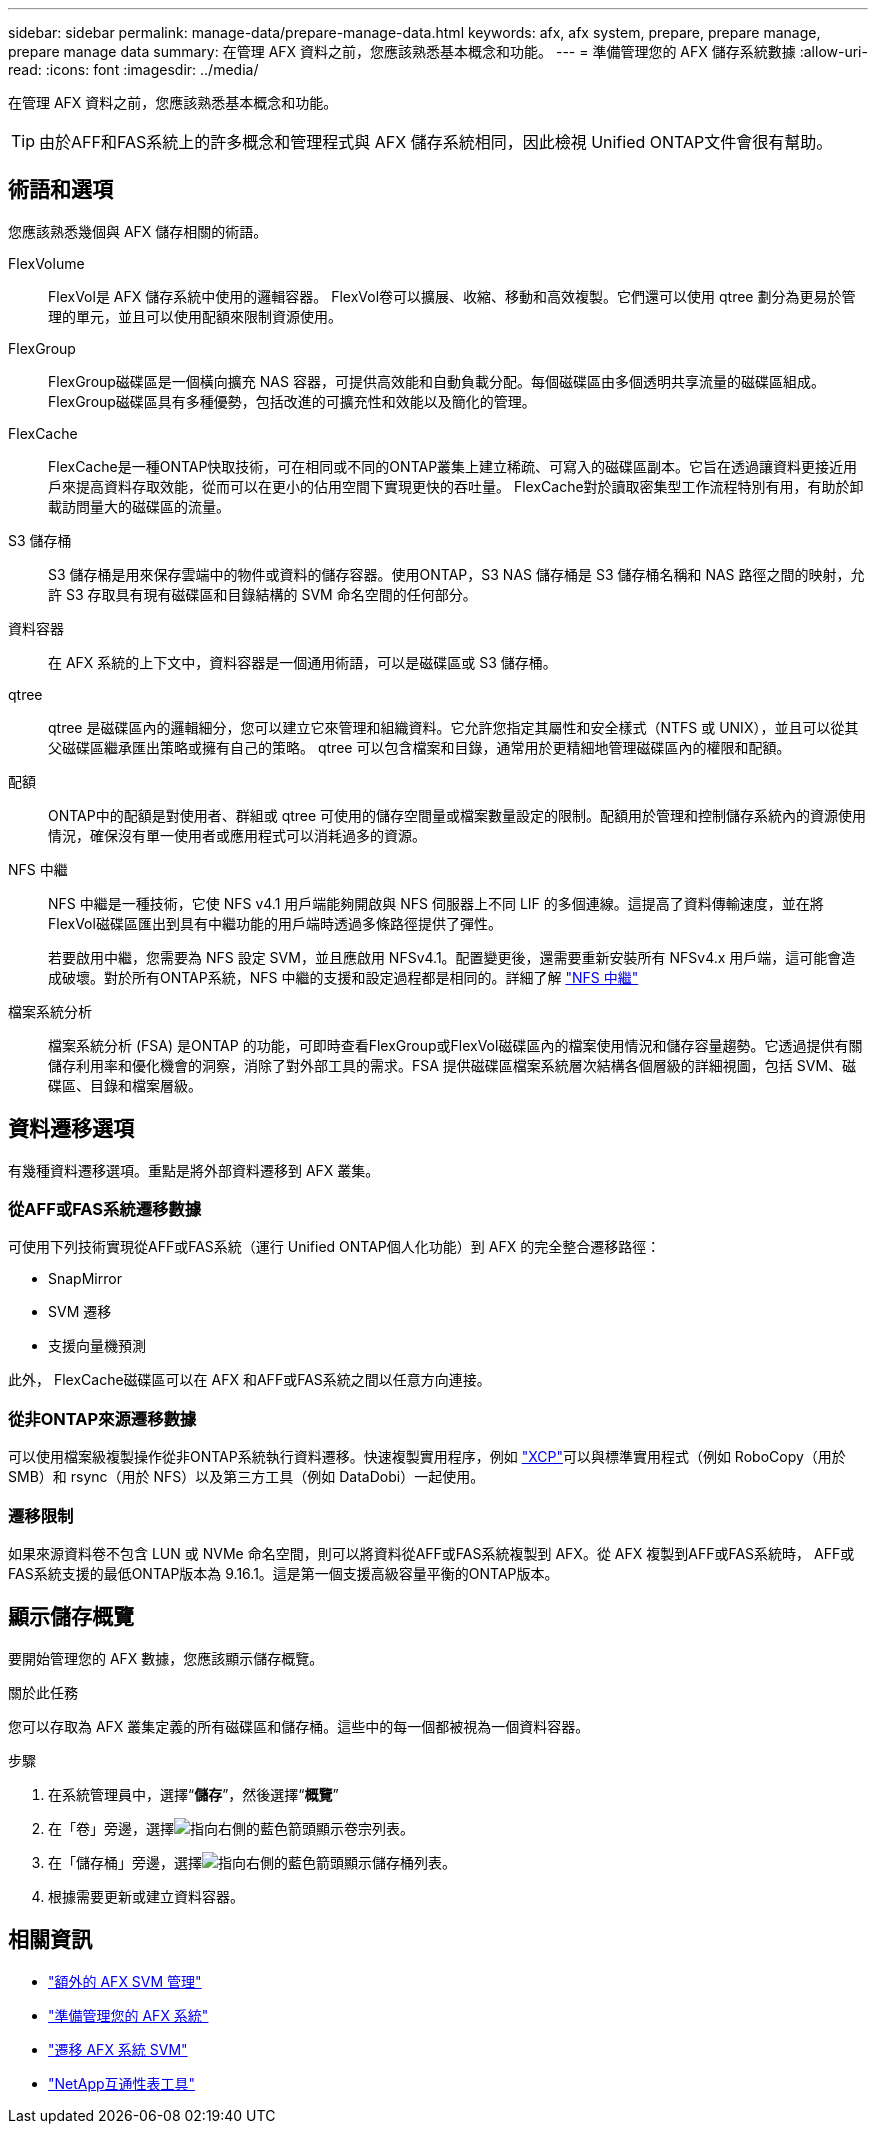---
sidebar: sidebar 
permalink: manage-data/prepare-manage-data.html 
keywords: afx, afx system, prepare, prepare manage, prepare manage data 
summary: 在管理 AFX 資料之前，您應該熟悉基本概念和功能。 
---
= 準備管理您的 AFX 儲存系統數據
:allow-uri-read: 
:icons: font
:imagesdir: ../media/


[role="lead"]
在管理 AFX 資料之前，您應該熟悉基本概念和功能。


TIP: 由於AFF和FAS系統上的許多概念和管理程式與 AFX 儲存系統相同，因此檢視 Unified ONTAP文件會很有幫助。



== 術語和選項

您應該熟悉幾個與 AFX 儲存相關的術語。

FlexVolume:: FlexVol是 AFX 儲存系統中使用的邏輯容器。 FlexVol卷可以擴展、收縮、移動和高效複製。它們還可以使用 qtree 劃分為更易於管理的單元，並且可以使用配額來限制資源使用。
FlexGroup:: FlexGroup磁碟區是一個橫向擴充 NAS 容器，可提供高效能和自動負載分配。每個磁碟區由多個透明共享流量的磁碟區組成。  FlexGroup磁碟區具有多種優勢，包括改進的可擴充性和效能以及簡化的管理。
FlexCache:: FlexCache是​​一種ONTAP快取技術，可在相同或不同的ONTAP叢集上建立稀疏、可寫入的磁碟區副本。它旨在透過讓資料更接近用戶來提高資料存取效能，從而可以在更小的佔用空間下實現更快的吞吐量。  FlexCache對於讀取密集型工作流程特別有用，有助於卸載訪問量大的磁碟區的流量。
S3 儲存桶:: S3 儲存桶是用來保存雲端中的物件或資料的儲存容器。使用ONTAP，S3 NAS 儲存桶是 S3 儲存桶名稱和 NAS 路徑之間的映射，允許 S3 存取具有現有磁碟區和目錄結構的 SVM 命名空間的任何部分。
資料容器:: 在 AFX 系統的上下文中，資料容器是一個通用術語，可以是磁碟區或 S3 儲存桶。
qtree:: qtree 是磁碟區內的邏輯細分，您可以建立它來管理和組織資料。它允許您指定其屬性和安全樣式（NTFS 或 UNIX），並且可以從其父磁碟區繼承匯出策略或擁有自己的策略。  qtree 可以包含檔案和目錄，通常用於更精細地管理磁碟區內的權限和配額。
配額:: ONTAP中的配額是對使用者、群組或 qtree 可使用的儲存空間量或檔案數量設定的限制。配額用於管理和控制儲存系統內的資源使用情況，確保沒有單一使用者或應用程式可以消耗過多的資源。
NFS 中繼:: NFS 中繼是一種技術，它使 NFS v4.1 用戶端能夠開啟與 NFS 伺服器上不同 LIF 的多個連線。這提高了資料傳輸速度，並在將FlexVol磁碟區匯出到具有中繼功能的用戶端時透過多條路徑提供了彈性。
+
--
若要啟用中繼，您需要為 NFS 設定 SVM，並且應啟用 NFSv4.1。配置變更後，還需要重新安裝所有 NFSv4.x 用戶端，這可能會造成破壞。對於所有ONTAP系統，NFS 中繼的支援和設定過程都是相同的。詳細了解 https://docs.netapp.com/us-en/ontap/nfs-trunking/index.html["NFS 中繼"^]

--
檔案系統分析:: 檔案系統分析 (FSA) 是ONTAP 的功能，可即時查看FlexGroup或FlexVol磁碟區內的檔案使用情況和儲存容量趨勢。它透過提供有關儲存利用率和優化機會的洞察，消除了對外部工具的需求。FSA 提供磁碟區檔案系統層次結構各個層級的詳細視圖，包括 SVM、磁碟區、目錄和檔案層級。




== 資料遷移選項

有幾種資料遷移選項。重點是將外部資料遷移到 AFX 叢集。



=== 從AFF或FAS系統遷移數據

可使用下列技術實現從AFF或FAS系統（運行 Unified ONTAP個人化功能）到 AFX 的完全整合遷移路徑：

* SnapMirror
* SVM 遷移
* 支援向量機預測


此外， FlexCache磁碟區可以在 AFX 和AFF或FAS系統之間以任意方向連接。



=== 從非ONTAP來源遷移數據

可以使用檔案級複製操作從非ONTAP系統執行資料遷移。快速複製實用程序，例如 https://docs.netapp.com/us-en/xcp/["XCP"^]可以與標準實用程式（例如 RoboCopy（用於 SMB）和 rsync（用於 NFS）以及第三方工具（例如 DataDobi）一起使用。



=== 遷移限制

如果來源資料卷不包含 LUN 或 NVMe 命名空間，則可以將資料從AFF或FAS系統複製到 AFX。從 AFX 複製到AFF或FAS系統時， AFF或FAS系統支援的最低ONTAP版本為 9.16.1。這是第一個支援高級容量平衡的ONTAP版本。



== 顯示儲存概覽

要開始管理您的 AFX 數據，您應該顯示儲存概覽。

.關於此任務
您可以存取為 AFX 叢集定義的所有磁碟區和儲存桶。這些中的每一個都被視為一個資料容器。

.步驟
. 在系統管理員中，選擇“*儲存*”，然後選擇“*概覽*”
. 在「卷」旁邊，選擇image:icon_arrow.gif["指向右側的藍色箭頭"]顯示卷宗列表。
. 在「儲存桶」旁邊，選擇image:icon_arrow.gif["指向右側的藍色箭頭"]顯示儲存桶列表。
. 根據需要更新或建立資料容器。




== 相關資訊

* link:../administer/additional-ontap-svm.html["額外的 AFX SVM 管理"]
* link:../get-started/prepare-cluster-admin.html["準備管理您的 AFX 系統"]
* link:../administer/migrate-svm.html["遷移 AFX 系統 SVM"]
* https://mysupport.netapp.com/matrix/["NetApp互通性表工具"^]

